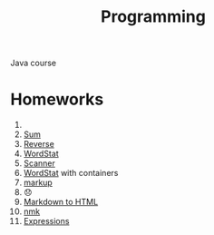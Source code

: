 #+TITLE: Programming
Java course
* Homeworks
1. 
2. [[file:HW2/][Sum]]
3. [[file:HW3/][Reverse]]
4. [[file:HW4/][WordStat]]
5. [[file:HW5/][Scanner]]
6. [[file:HW6/][WordStat]] with containers
7. [[file:HW7/][markup]]
8. 😞
9. [[file:HW9/][Markdown to HTML]]
10. [[file:HW10/][nmk]]
11. [[file:HW11/][Expressions]]
